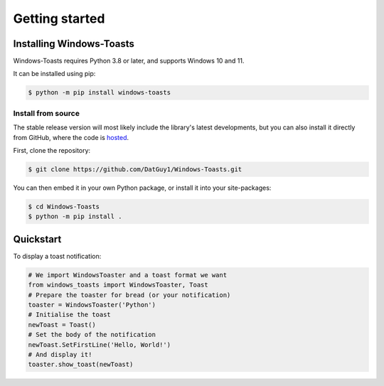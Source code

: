Getting started
===============

Installing Windows-Toasts
-------------------------

Windows-Toasts requires Python 3.8 or later, and supports Windows 10 and 11.

It can be installed using pip:

.. code-block:: shell

    $ python -m pip install windows-toasts

Install from source
~~~~~~~~~~~~~~~~~~~

The stable release version will most likely include the library's latest developments, but you can also install it directly from GitHub, where the code is
`hosted <https://github.com/DatGuy1/Windows-Toasts>`_.

First, clone the repository:

.. code-block:: shell

    $ git clone https://github.com/DatGuy1/Windows-Toasts.git

You can then embed it in your own Python package, or install it into your site-packages:

.. code-block:: shell

    $ cd Windows-Toasts
    $ python -m pip install .

Quickstart
------------

To display a toast notification:

.. code-block:: python

    # We import WindowsToaster and a toast format we want
    from windows_toasts import WindowsToaster, Toast
    # Prepare the toaster for bread (or your notification)
    toaster = WindowsToaster('Python')
    # Initialise the toast
    newToast = Toast()
    # Set the body of the notification
    newToast.SetFirstLine('Hello, World!')
    # And display it!
    toaster.show_toast(newToast)
